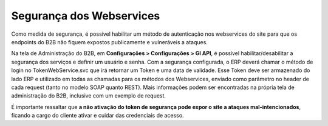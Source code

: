 ﻿Segurança dos Webservices
=========================

Como medida de segurança, é possível habilitar um método de autenticação nos webservices do site para que os endpoints do B2B não fiquem expostos publicamente e vulneráveis a ataques.

Na tela de Administração do B2B, em **Configurações > Configurações > GI API**, é possível habilitar/desabilitar a segurança dos serviços e definir um usuário e senha. Com a segurança configurada, o ERP deverá chamar o método de login no TokenWebService.svc que irá retornar um Token e uma data de validade. Esse Token deve ser armazenado do lado ERP e utilizado em todas as chamadas para os métodos dos Webservices, enviado como parâmetro no header de cada request (tanto no modelo SOAP quanto REST). Mais informações podem ser encontradas na própria tela de administração do B2B, inclusive com um exemplo de request.

É importante ressaltar que **a não ativação do token de segurança pode expor o site a ataques mal-intencionados**, ficando a cargo do cliente ativar e cuidar das credenciais de acesso.
